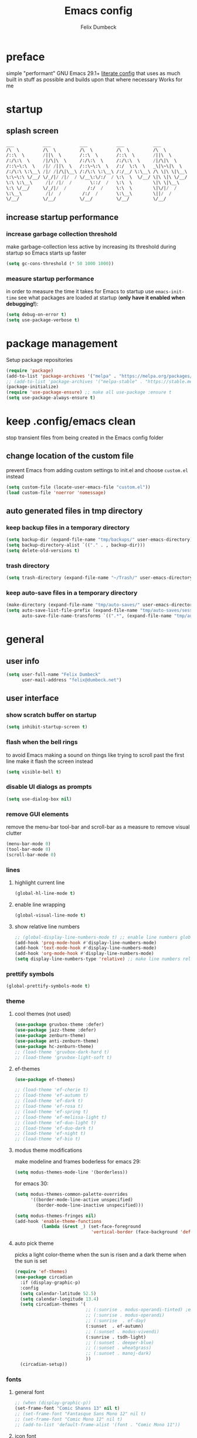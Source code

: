 #+TITLE: Emacs config
#+AUTHOR: Felix Dumbeck
#+STARTUP: fold
#+PROPERTY: header-args :emacs-lisp :tangle .config/emacs/init.el :results silent :mkdirp yes
#+auto_tangle: t

* preface
simple "performant" GNU Emacs 29.1+ [[https://leanpub.com/lit-config/read][literate config]] that uses as much built in stuff as possible and builds upon that where necessary
Works for me
* startup
** splash screen
#+begin_src emacs-lisp :tangle no
  ___           ___           ___           ___           ___
  /\  \         /\  \         /\  \         /\  \         /\  \
  /::\  \       /||\  \       /::\  \       /::\  \       /||\  \
  /:/\:\  \     /|/\|\  \     /:/\:\  \     /:/\:\  \     /|/\|\  \
  /::\~\:\  \   /|/ /||\  \   /::\~\:\  \   /:/  \:\  \   _\|\~\|\  \
  /:/\:\ \:\__\ /|/ /|/\|\__\ /:/\:\ \:\__\ /:/__/ \:\__\ /\ \|\ \|\__\
  \:\~\:\ \/__/ \/_/|/ /|/  / \/__\:\/:/  / \:\  \  \/__/ \|\ \|\ \/__/
  \:\ \:\__\     /|/ /|/  /       \::/  /   \:\  \        \|\ \|\__\
  \:\ \/__/     \/_/|/  /        /:/  /     \:\  \        \|\/|/  /
  \:\__\         /|/  /        /:/  /       \:\__\        \||/  /
  \/__/         \/__/         \/__/         \/__/         \/__/
#+end_src
** increase startup performance
*** increase garbage collection threshold
make garbage-collection less active by increasing its threshold during startup so Emacs starts up faster
#+begin_src emacs-lisp
  (setq gc-cons-threshold (* 50 1000 1000))
#+end_src
*** measure startup performance
in order to measure the time it takes for Emacs to startup use ~emacs-init-time~
see what packages are loaded at startup (*only have it enabled when debugging!*):
#+begin_src emacs-lisp :tangle no
  (setq debug-on-error t)
  (setq use-package-verbose t)
#+end_src
* package management
Setup package repositories
#+begin_src emacs-lisp
  (require 'package)
  (add-to-list 'package-archives '("melpa" . "https://melpa.org/packages/") t)
  ;; (add-to-list 'package-archives '("melpa-stable" . "https://stable.melpa.org/packages/") t)
  (package-initialize)
  (require 'use-package-ensure) ;; make all use-package :ensure t
  (setq use-package-always-ensure t)
#+end_src
* keep .config/emacs clean
stop transient files from being created in the Emacs config folder
** change location of the custom file
prevent Emacs from adding custom settings to init.el and choose =custom.el= instead
#+begin_src emacs-lisp
  (setq custom-file (locate-user-emacs-file "custom.el"))
  (load custom-file 'noerror 'nomessage)
#+end_src
** auto generated files in tmp directory
*** keep backup files in a temporary directory
#+begin_src emacs-lisp
  (setq backup-dir (expand-file-name "tmp/backups/" user-emacs-directory))
  (setq backup-directory-alist `(("." . , backup-dir)))
  (setq delete-old-versions t)
#+end_src
*** trash directory
#+begin_src emacs-lisp
  (setq trash-directory (expand-file-name "~/Trash/" user-emacs-directory))
#+end_src
*** keep  auto-save files in a temporary directory
#+begin_src emacs-lisp
  (make-directory (expand-file-name "tmp/auto-saves/" user-emacs-directory) t)
  (setq auto-save-list-file-prefix (expand-file-name "tmp/auto-saves/sessions/" user-emacs-directory)
        auto-save-file-name-transforms `((".*", (expand-file-name "tmp/auto-saves/" user-emacs-directory) t)))
#+end_src
* general
** user info
#+begin_src emacs-lisp
  (setq user-full-name "Felix Dumbeck"
        user-mail-address "felix@dumbeck.net")
#+end_src
** user interface
*** show scratch buffer on startup
#+begin_src emacs-lisp
  (setq inhibit-startup-screen t)
#+end_src
*** flash when the bell rings
to avoid Emacs making a sound on things like trying to scroll past the first line make it flash the screen instead
#+begin_src emacs-lisp
  (setq visible-bell t)
#+end_src
*** disable UI dialogs as prompts
#+begin_src emacs-lisp
  (setq use-dialog-box nil)
#+end_src
*** remove GUI elements
remove the menu-bar tool-bar and scroll-bar as a measure to remove visual clutter
#+begin_src emacs-lisp
  (menu-bar-mode 0)
  (tool-bar-mode 0)
  (scroll-bar-mode 0)
#+end_src
*** lines
**** highlight current line
#+begin_src emacs-lisp
  (global-hl-line-mode t)
#+end_src
**** enable line wrapping
#+begin_src emacs-lisp
  (global-visual-line-mode t)
#+end_src
**** show relative line numbers
#+begin_src emacs-lisp
  ;; (global-display-line-numbers-mode t) ;; enable line numbers globally
  (add-hook 'prog-mode-hook #'display-line-numbers-mode)
  (add-hook 'text-mode-hook #'display-line-numbers-mode)
  (add-hook 'org-mode-hook #'display-line-numbers-mode)
  (setq display-line-numbers-type 'relative) ;; make line numbers relative
#+end_src
*** prettify symbols
#+begin_src emacs-lisp
  (global-prettify-symbols-mode t)
#+end_src
*** theme
**** cool themes (not used)
#+begin_src emacs-lisp :tangle no
  (use-package gruvbox-theme :defer)
  (use-package jazz-theme :defer)
  (use-package zenburn-theme)
  (use-package anti-zenburn-theme)
  (use-package hc-zenburn-theme)
  ;; (load-theme 'gruvbox-dark-hard t)
  ;; (load-theme 'gruvbox-light-soft t)
#+end_src
**** ef-themes
#+begin_src emacs-lisp
  (use-package ef-themes)
#+end_src
#+begin_src emacs-lisp :tangle no
  ;; (load-theme 'ef-cherie t)
  ;; (load-theme 'ef-autumn t)
  ;; (load-theme 'ef-dark t)
  ;; (load-theme 'ef-rosa t)
  ;; (load-theme 'ef-spring t)
  ;; (load-theme 'ef-melissa-light t)
  ;; (load-theme 'ef-duo-light t)
  ;; (load-theme 'ef-duo-dark t)
  ;; (load-theme 'ef-night t)
  ;; (load-theme 'ef-bio t)
#+end_src
**** modus theme modifications
make modeline and frames boderless
for emacs 29:
#+begin_src emacs-lisp
  (setq modus-themes-mode-line '(borderless))
#+end_src
for emacs 30:
#+begin_src emacs-lisp
  (setq modus-themes-common-palette-overrides
        '((border-mode-line-active unspecified)
          (border-mode-line-inactive unspecified)))
#+end_src

#+begin_src emacs-lisp
  (setq modus-themes-fringes nil)
  (add-hook 'enable-theme-functions
            (lambda (&rest _) (set-face-foreground
                               'vertical-border (face-background 'default))))
#+end_src
**** auto pick theme
picks a light color-theme when the sun is risen and a dark theme when the sun is set
#+begin_src emacs-lisp
  (require 'ef-themes)
  (use-package circadian
    :if (display-graphic-p)
    :config
    (setq calendar-latitude 52.5)
    (setq calendar-longitude 13.4)
    (setq circadian-themes '(
                             ;; (:sunrise . modus-operandi-tinted) ;emacs 30
                             ;; (:sunrise . modus-operandi)
                             ;; (:sunrise  . ef-day)
                             (:sunset  . ef-autumn)
                             ;; (:sunset . modus-vivendi)
                             (:sunrise . tsdh-light)
                             ;; (:sunset . deeper-blue)
                             ;; (:sunset . wheatgrass)
                             ;; (:sunset . manoj-dark)
                             ))
    (circadian-setup))
#+end_src
*** fonts
**** general font
#+begin_src emacs-lisp
  ;; (when (display-graphic-p))
  (set-frame-font "Comic Shanns 13" nil t)
  ;; (set-frame-font "Fantasque Sans Mono 12" nil t)
  ;; (set-frame-font "Comic Mono 12" nil t)
  ;; (add-to-list 'default-frame-alist '(font . "Comic Mono 11"))
#+end_src
**** icon font
#+begin_src emacs-lisp
  (use-package all-the-icons
    :if (display-graphic-p))
#+end_src
*** cursor style
#+begin_src emacs-lisp
  (setq-default cursor-type 'bar)
#+end_src
** mode-line
show the mode status line from doom Emacs at the bottom to provide more information while looking nicer
#+begin_src emacs-lisp
  (use-package doom-modeline
    :init (doom-modeline-mode t)
    :config
    (display-battery-mode)
    (setq display-time-24hr-format t)
    (display-time))
#+end_src
make it so mode line can be hidden by calling =hide-mode-line=
#+begin_src emacs-lisp :tangle no
  (use-package hide-mode-line
    :defer t
    :commands (hide-mode-line-mode))
#+end_src
** which-key
which-key is great for getting an overview of what keybindings are available based on the prefix keys you entered.
it shows a table of all possible ways you can finish a shortcut after having started one
#+begin_src emacs-lisp
  (use-package which-key
    ;; :ensure nil				;included in emacs 30+
    :diminish which-key-mode
    :config
    (which-key-mode)
    (setq which-key-idle-delay 1))
#+end_src
** various
*** join-lines with =C-x C-j=
#+begin_src emacs-lisp
  (global-set-key (kbd "C-x C-j") 'join-line)
#+end_src
*** move current file to trash C-x x x x
#+begin_src emacs-lisp
  (defun move-current-file-to-trash ()
    (interactive)
    (when (eq major-mode 'dired-mode)
      (user-error "%s: In dired. Nothing is done." real-this-command))
    (move-file-to-trash buffer-file-name))
  (global-set-key (kbd "C-x x x") 'move-current-file-to-trash)
#+end_src
*** show recently opened files first in minibuffers
#+begin_src emacs-lisp
  (recentf-mode t)
#+end_src
*** save last location in file
#+begin_src emacs-lisp
  (save-place-mode t)
#+end_src
*** replace selection
typed text replaces the selection if the selection is active, pressing delete or backspace deletes the selection
#+begin_src emacs-lisp
  (delete-selection-mode)
#+end_src
*** revert (update) buffers when the underlying file has changed
#+begin_src emacs-lisp
  (global-auto-revert-mode t)
  ;; revert dired and other buffers
  (setq global-auto-revert-non-file-buffers t)
#+end_src
*** dont overwrite system clipboard
save system clipboard before yanking
#+begin_src emacs-lisp
  (setq save-interprogram-paste-before-kill t)
#+end_src
*** yank (paste) when pressing C-z
because it is very confusing when switching between qwerty and qwertz and the window gets minimized
#+begin_src emacs-lisp
  (global-set-key (kbd "C-z") 'yank)
#+end_src
*** kill buffer and close window
kill the current buffer and close its window/frame with =C-x C-k=
#+begin_src emacs-lisp
  (defun kill-buffer-and-close-window ()
    "Kill the current buffer and close its window."
    (interactive)
    (kill-buffer)
    (delete-window))
  (global-set-key (kbd "C-x C-k") 'kill-buffer-and-close-window)
#+end_src
*** convert region from and to hexadecimal
#+begin_src emacs-lisp
  (defun convert-region-decimal-to-hexadecimal (start end)
    "Convert a region from decimal to hexadecimal."
    (interactive "r")
    (save-excursion
      (goto-char start)
      (while (< (point) end)
        (let ((num (thing-at-point 'word)))
          (when (string-match-p "^[0-9]+$" num)
            (delete-region (point) (+ (point) (length num)))
            (insert (format "0x%x" (string-to-number num)))))
        (forward-word))))
#+end_src
#+begin_src emacs-lisp
  (defun convert-region-hexadecimal-to-decimal (start end)
    "Convert a region from hexadecimal to decimal."
    (interactive "r")
    (save-excursion
      (goto-char start)
      (while (< (point) end)
        (let ((num (thing-at-point 'word)))
          (when (string-match-p "^0x[0-9a-fA-F]+$" num)
            (delete-region (point) (+ (point) (length num)))
            (insert (format "%d" (string-to-number (substring num 2) 16)))))
        (forward-word))))
#+end_src
#+begin_src emacs-lisp :tangle no
  (global-set-key (kbd "C-c h") 'convert-region-decimal-to-hexadecimal)
  (global-set-key (kbd "C-c d") 'convert-region-hexadecimal-to-decimal)
#+end_src
* completion system
** minibuffer completion
*** vertico: performant and minimalist vertical completion UI based on the default completion system for minibuffers
**** buffer auto-completion with vertico
#+begin_src emacs-lisp
  (use-package vertico
    :custom
    (vertico-scroll-margin 0) ;; Different scroll margin
    (vertico-count 10) ;; Show more candidatesm
    ;; (vertico-resize t) ;; Grow and shrink the Vertico minibuffer
    (vertico-cycle t) ;; Enable cycling for `vertico-next/previous'
    :init
    (vertico-mode))
#+end_src
**** useful general emacs config
TODO: look into necessity
#+begin_src emacs-lisp
  ;; A few more useful configurations...
  (use-package emacs
    :ensure nil
    :custom
    (enable-recursive-minibuffers t)	;Support opening new minibuffers from inside existing minibuffers.
    ;; Emacs 28 and newer: Hide commands in M-x which do not work in the current
    ;; mode.  Vertico commands are hidden in normal buffers. This setting is
    ;; useful beyond Vertico.
    (read-extended-command-predicate #'command-completion-default-include-p)
    :init
    ;; Add prompt indicator to `completing-read-multiple'.
    ;; We display [CRM<separator>], e.g., [CRM,] if the separator is a comma.
    (defun crm-indicator (args)
      (cons (format "[CRM%s] %s"
                    (replace-regexp-in-string
                     "\\`\\[.*?]\\*\\|\\[.*?]\\*\\'" ""
                     crm-separator)
                    (car args))
            (cdr args)))
    (advice-add #'completing-read-multiple :filter-args #'crm-indicator)

    ;; Do not allow the cursor in the minibuffer prompt
    (setq minibuffer-prompt-properties
          '(read-only t cursor-intangible t face minibuffer-prompt))
    (add-hook 'minibuffer-setup-hook #'cursor-intangible-mode))
#+end_src
**** candidate meta information with marginalia
show meta information about vertico completion options (eg. file size, last edited)
#+begin_src emacs-lisp
  (use-package marginalia
    :after vertico
    :init
    (marginalia-mode))
#+end_src
**** vertico show candidate icons
icons for completion options
#+begin_src emacs-lisp :tangle no
  (use-package all-the-icons-completion
    :after (all-the-icons marginalia)
    :init (all-the-icons-completion-mode)
    :hook (marginalia-mode . all-the-icons-completion-marginalia-setup))
#+end_src
**** set command history length
#+begin_src emacs-lisp
  (setq history-length 50)
  (savehist-mode t)
#+end_src
Persist history over Emacs restarts. Vertico sorts by history position.
#+begin_src emacs-lisp :tangle no
  (use-package savehist
    :init
    (savehist-mode))
#+end_src
*** consult: for seeing "occurrence-previews" when searching
#+begin_src emacs-lisp
  (use-package consult
    :bind (("C-c r" . consult-ripgrep)
           ("C-s" . consult-line))
    :config
    (keymap-set minibuffer-local-map "C-r" 'consult-history)
    (setq completion-in-region-function #'consult-completion-in-region))
#+end_src
** normal buffer completion
*** corfu: in-buffer completion UI on top of the built-in completion framework
**** main config
#+begin_src emacs-lisp
  (use-package corfu
    :custom
    (corfu-cycle t)                ;; Enable cycling for `corfu-next/previous'
    (corfu-auto t)                 ;; Enable auto completion
    (corfu-separator ?\s)          ;; Orderless field separator
    (corfu-auto-prefix 2) ;; show completions after two letters
    (corfu-auto-delay 0) ;; show completions immediatly
    ;; (corfu-quit-at-boundary nil)   ;; Never quit at completion boundary
    ;; (corfu-quit-no-match nil)      ;; Never quit, even if there is no match
    ;; (corfu-preview-current nil)    ;; Disable current candidate preview
    ;; (corfu-preselect 'prompt)      ;; Preselect the prompt
    ;; (corfu-on-exact-match nil)     ;; Configure handling of exact matches
    ;; (corfu-scroll-margin 5)        ;; Use scroll margin
    :init
    (global-corfu-mode)
    (corfu-history-mode))
#+end_src
**** corfu-popupinfo-mode
show documentation and optionally source code in pop up buffer next to auto-completion
"M-n" #'corfu-doc-scroll-up
"M-p" #'corfu-doc-scroll-down)
#+begin_src emacs-lisp :tangle no
  (use-package corfu-info
    :after corfu
    :ensure nil
    :hook (corfu-mode . corfu-info-mode))
#+end_src
#+begin_src emacs-lisp
  (use-package corfu-popupinfo
    :after corfu
    :ensure nil
    :hook (corfu-mode . corfu-popupinfo-mode)
    :custom
    (corfu-popupinfo-delay '(0.6 . 0.4))
    (corfu-popupinfo-hide nil)
    :config
    (corfu-popupinfo-mode))
#+end_src
**** corfu-terminal
#+begin_src emacs-lisp
  (use-package corfu-terminal
    :if (not (display-graphic-p))
    :init
    (corfu-terminal-mode t))
#+end_src
**** nerd-icons-corfu
add nerd-font icons to corfu completion candidates
#+begin_src emacs-lisp
  (use-package nerd-icons-corfu
    :config
    (add-to-list 'corfu-margin-formatters #'nerd-icons-corfu-formatter))
#+end_src
**** enable auto-completions in eshell
#+begin_src emacs-lisp
  (add-hook 'eshell-mode-hook
            (lambda ()
              (setq-local corfu-auto nil)
              (corfu-mode)))
#+end_src
**** look into:
+ [[https://code.bsdgeek.org/adam/corfu-candidate-overlay][adam/corfu-candidate-overlay: Show first Corfu's completion candidate in an o...]]
*** cape: extend the built in completion at point functionality
#+begin_src emacs-lisp
  (use-package cape
    ;; Bind dedicated completion commands
    ;; Alternative prefix keys: C-c p, M-p, M-+, ...
    :bind (("C-c p p" . completion-at-point) ;; capf
           ("C-c p t" . complete-tag)        ;; etags
           ("C-c p d" . cape-dabbrev)        ;; or dabbrev-completion
           ("C-c p h" . cape-history)
           ("C-c p f" . cape-file)
           ("C-c p k" . cape-keyword)
           ("C-c p s" . cape-elisp-symbol)
           ("C-c p e" . cape-elisp-block)
           ("C-c p a" . cape-abbrev)
           ("C-c p l" . cape-line)
           ("C-c p w" . cape-dict)
           ("C-c p :" . cape-emoji);;; might be deleted
           ("C-c p \\" . cape-tex)
           ("C-c p _" . cape-tex)
           ("C-c p ^" . cape-tex)
           ("C-c p &" . cape-sgml)
           ("C-c p r" . cape-rfc1345))
    :init
    ;; Add to the global default value of `completion-at-point-functions' which is
    ;; used by `completion-at-point'.  The order of the functions matters, the
    ;; first function returning a result wins.  Note that the list of buffer-local
    ;; completion functions takes precedence over the global list.
    (add-to-list 'completion-at-point-functions #'cape-dabbrev)
    (add-to-list 'completion-at-point-functions #'cape-file)
    (add-to-list 'completion-at-point-functions #'cape-elisp-block)
    (add-to-list 'completion-at-point-functions #'cape-history)
    (add-to-list 'completion-at-point-functions #'cape-keyword)
    ;;(add-to-list 'completion-at-point-functions #'cape-tex)
    ;;(add-to-list 'completion-at-point-functions #'cape-sgml)
    ;;(add-to-list 'completion-at-point-functions #'cape-rfc1345)
    (add-to-list 'completion-at-point-functions #'cape-abbrev)
    (add-to-list 'completion-at-point-functions #'cape-dict)
    (add-to-list 'completion-at-point-functions #'cape-emoji)
    ;; (add-to-list 'completion-at-point-functions #'cape-elisp-symbol)
    ;;(add-to-list 'completion-at-point-functions #'cape-line)
    )
#+end_src
** Improve Candidate Filtering with Orderless
improve vertico and corfu completions by allowing matches to search terms differently ordered
#+begin_src emacs-lisp
  (use-package orderless
    :config
    (setq completion-styles '(orderless basic)
          completion-category-defaults nil
          completion-category-overrides '((file (styles partial-completion)))))
#+end_src
* org-mode
** defer startup
for an improved Emacs startup time loading =org= is deferred until it is actually needed
#+begin_src emacs-lisp
  (use-package org
    :ensure nil				;load built in org-mode
    :commands (org-mode))
#+end_src
** functionality
*** suggest headings when inserting link
when inserting a new link to a heading in the current document, an auto completion minibuffer will pop up, suggesting all headings in the current document. From: [[https://howardism.org/Technical/Emacs/tiddly-wiki-in-org.html][TiddlyWiki In Org]]
#+begin_src emacs-lisp
  (defun unpropertize (string)
    "Removes all text properties from STRING."
    (set-text-properties 0 (length string) nil string) string)
  (defun org-get-headings ()
    "Return a list of an org document's headings."
    (org-map-entries (lambda () (unpropertize (org-get-heading t t t t)))))
  (defun org-insert-link-headline (header)
    "Insert internal link to HEADER entry in current file."
    (interactive (list (completing-read "Link: " (org-get-headings) nil nil)))
    (org-insert-link nil header))
  ;; (define-key org-mode-map (kbd "C-c h") 'org-insert-link-headline)
#+end_src
*** export to latex
keep the comments, when exporting org mode to latex
#+begin_src emacs-lisp
  (defun transform-comments (backend)
    (while (re-search-forward "[:blank:]*# " nil t)
      (replace-match "#+LATEX: % ")))
  (add-hook 'org-export-before-parsing-hook #'transform-comments)
#+end_src
*** org-contrib
add contrib package for extra features
#+begin_src emacs-lisp :tangle no
  (use-package org-contrib
    :after org-mode)
#+end_src
*** start up folded
#+begin_src emacs-lisp
  (setq org-startup-folded t)
#+end_src
*** org-cliplink
give pasted links the title provided by the meta-information of the website
#+begin_src emacs-lisp
  (use-package org-cliplink
    :bind ("C-x p i" . org-cliplink))
#+end_src
*** ox-hugo
export org-mode files to HTML pages using hugo
#+begin_src emacs-lisp
  (use-package ox-hugo
    :after org-mode
    :commands org-hugo-auto-export-mode)
#+end_src
*** drag-and-drop
enable drag-and-drop support for images and files; inserts inline previews for images and an icon+link for other media types.
#+begin_src emacs-lisp :tangle no
  (use-package org-download
    :defer t
    :hook (org-mode #'org-download-mode))
#+end_src
** navigation
*** use M-p and M-n to go up and down org levels (disabled)
disabled because it conflicts with the [[flymake]] shortcuts
#+begin_src emacs-lisp :tangle no
  (add-hook 'org-mode-hook
            (lambda ()
              (local-set-key (kbd "M-p") 'org-up-element)))
  (add-hook 'org-mode-hook
            (lambda ()
              (local-set-key (kbd "M-n") 'org-down-element)))
#+end_src
*** replace S-M-arrow-key with S-M-{n,p,b,f}
#+begin_src emacs-lisp
  (add-hook 'org-mode-hook
            (lambda ()
              (local-set-key (kbd "M-F") 'org-shiftmetaright)))
  (add-hook 'org-mode-hook
            (lambda ()
              (local-set-key (kbd "M-B") 'org-shiftmetaleft)))
  (add-hook 'org-mode-hook
            (lambda ()
              (local-set-key (kbd "M-P") 'org-move-subtree-up)))
  (add-hook 'org-mode-hook
            (lambda ()
              (local-set-key (kbd "M-N") 'org-move-subtree-down)))
#+end_src
** improve looks
*** general
#+begin_src emacs-lisp
  (setq org-startup-indented t
        org-pretty-entities t
        org-hide-emphasis-markers t
        org-startup-with-inline-images t
        org-image-actual-width '(300))
#+end_src
*** show hidden emphasis markers
show style emphasis markers such as the * in =*bold*= when hovering over the word
#+begin_src emacs-lisp
  (use-package org-appear
    ;; :after org-mode
    :hook (org-mode . org-appear-mode))
#+end_src
*** fonts and bullets
**** org-superstar (disabled)
make bullet points and headings look nicer
#+begin_src emacs-lisp :tangle no
  (use-package org-superstar
    :hook (org-mode . org-superstar-mode))
#+end_src
**** increase heading and title size 
#+begin_src emacs-lisp
  (custom-set-faces
   '(org-level-1 ((t (:height 1.75))))
   '(org-level-2 ((t (:height 1.5))))
   '(org-level-3 ((t (:height 1.25))))
   '(org-level-4 ((t (:height 1.1))))
   '(org-document-title ((t (:height 1.5)))))
#+end_src
** org-babel
*** block templates
these templates enable you to type things like =<el= and then hit Tab to expand the template.
#+begin_src emacs-lisp
  (require 'org-tempo)
  (add-to-list 'org-structure-template-alist '("sh" . "src sh"))
  (add-to-list 'org-structure-template-alist '("ba" . "src bash"))
  (add-to-list 'org-structure-template-alist '("zs" . "src zsh"))
  (add-to-list 'org-structure-template-alist '("el" . "src emacs-lisp"))
  (add-to-list 'org-structure-template-alist '("li" . "src lisp"))
  (add-to-list 'org-structure-template-alist '("sc" . "src scheme"))
  (add-to-list 'org-structure-template-alist '("ts" . "src typescript"))
  (add-to-list 'org-structure-template-alist '("py" . "src python"))
  (add-to-list 'org-structure-template-alist '("go" . "src go"))
  (add-to-list 'org-structure-template-alist '("yaml" . "src yaml"))
  (add-to-list 'org-structure-template-alist '("json" . "src json"))
  (add-to-list 'org-structure-template-alist '("tex" . "src latex"))
  (add-to-list 'org-structure-template-alist '("rs" . "src rust"))
#+end_src
*** execute source code blocks without confirmation
#+begin_src emacs-lisp
  (setq org-confirm-babel-evaluate nil)
#+end_src
*** org-auto-tangle
when ~#+auto_tangle: t~ is set in the beginning of an org-file, tangle all code blocks that are set to tangle when saving
#+begin_src emacs-lisp
  (use-package org-auto-tangle
    :defer t
    :hook (org-mode . org-auto-tangle-mode))
#+end_src
*** languages
**** rust
#+begin_src emacs-lisp :tangle no
  (use-package ob-rust
    :after org-mode)
#+end_src
**** shells (sh, bash, zsh, fish, etc.)
#+begin_src emacs-lisp
  (org-babel-do-load-languages
   'org-babel-load-languages
   '((shell . t)))
#+end_src
** org-roam
#+begin_src emacs-lisp
  (use-package org-roam
    :custom
    (org-roam-directory (file-truename "~/Notes"))
    :bind (("C-c n l" . org-roam-buffer-toggle)
           ("C-c n f" . org-roam-node-find)
           ("C-c n g" . org-roam-graph)
           ("C-c n i" . org-roam-node-insert)
           ("C-c n c" . org-roam-capture)
           ;; Dailies
           ("C-c n j" . org-roam-dailies-capture-today))
    :config
    ;; If you're using a vertical completion framework, you might want a more informative completion interface
    (setq org-roam-node-display-template (concat "${title:*} " (propertize "${tags:10}" 'face 'org-tag)))
    (org-roam-db-autosync-mode))
#+end_src
** org agenda
*** set a shortcut to open the agenda view
#+begin_src emacs-lisp
  (global-set-key (kbd "C-c a") #'org-agenda)
#+end_src
*** time window
make it so the agenda always starts today and we can see two weeks from today instead of just until Sunday
#+begin_src emacs-lisp
  (setq org-agenda-start-day "0d")
  (setq org-agenda-span 20)
  (setq org-agenda-start-on-weekday nil)
#+end_src
*** set org-agenda files
the files that org-agenda will visit to search for timestamps to use when creating the agenda
#+begin_src emacs-lisp
  (setq org-agenda-files
        '("~/uni/uni.org"
          "~/uni/personal.org"))
#+end_src
* editing configuration
** folding
set shortcuts for fold (collapse and expand) regions of text/code-blocks
#+begin_src emacs-lisp
  (add-hook 'prog-mode-hook #'hs-minor-mode)
  (global-set-key (kbd "C-c C-h") 'hs-hide-block)
  (global-set-key (kbd "C-c C-s") 'hs-show-block)
  (global-set-key (kbd "C-c C-t") 'hs-toggle-hiding)
  (global-set-key (kbd "C-<tab>") 'hs-toggle-hiding)
  (global-set-key (kbd "C-c C-a") 'hs-show-all)
  (global-set-key (kbd "C-c C-l") 'hs-hide-all)
#+end_src
** kill line backwards
position of the pointer to the beginning of the line with =C-S-k=
#+begin_src emacs-lisp
  (defun kill-line-backward ()
    "Kill line backwards from the position of the pointer to the beginning of the line."
    (interactive)
    (kill-line 0))
  (global-set-key (kbd "C-S-k") 'kill-line-backward)
#+end_src
** multiple cursors
#+begin_src emacs-lisp
  (use-package multiple-cursors
    :bind (("C-;" . mc/edit-lines)
           ("C-S-c C-S-c" . mc/edit-lines)
           ("C->" . mc/mark-next-like-this)
           ("C-<" . mc/mark-previous-like-this)
           ("C-c C-<" . mc/mark-all-like-this))
    :init
    (setq  mc/match-cursor-style nil))
#+end_src
** spellcheck
*** flyspell (not active)
use flyspell, the default spellcheck
#+begin_src emacs-lisp :tangle no
  (use-package flyspell-correct
    :after flyspell
    :bind (:map flyspell-mode-map ("C-;" . flyspell-correct-wrapper)))
  (define-key flyspell-mode-map (kbd "C-M-i") #'flyspell-correct-word)
#+end_src
*** jinx spellchecking, using enchant
requires (lib-)enchant using hunspell dictionaries
#+begin_src emacs-lisp
  (use-package jinx
    :if (not (file-directory-p "~/.guix-profile/share/emacs/site-lisp")) ;only install on non guix system
    :hook (emacs-startup . global-jinx-mode)
    :bind (("M-$" . jinx-correct)
           ("C-M-$" . jinx-languages)))

  ;; use emacs-jinx package from guix if available
  (use-package jinx
    :if (file-directory-p "~/.guix-profile/share/emacs/site-lisp") ;only install on guix system
    :ensure nil
    :load-path "~/.guix-profile/share/emacs/site-lisp/jinx-1.9/"
    :hook (emacs-startup . global-jinx-mode)
    :bind (("M-$" . jinx-correct)
           ("C-M-$" . jinx-languages)))

  ;; (add-hook 'emacs-startup-hook #'global-jinx-mode)
  ;; (keymap-global-set "M-$" #'jinx-correct)
  ;; (keymap-global-set "C-M-$" #'jinx-languages)
  ;; (keymap-global-set "M-p" #'jinx-previous)
  ;; (keymap-global-set "M-n" #'jinx-next)
#+end_src
** highlight TODO
highlight TODO FIXME etc.
#+begin_src emacs-lisp
  (use-package hl-todo
    :hook ((prog-mode . hl-todo-mode)
           (org-mode . hl-todo-mode))
    :config
    ;; (keymap-set hl-todo-mode-map "C-c p" #'hl-todo-previous)
    ;; (keymap-set hl-todo-mode-map "C-c n" #'hl-todo-next)
    ;; (keymap-set hl-todo-mode-map "C-c o" #'hl-todo-occur)
    ;; (keymap-set hl-todo-mode-map "C-c i" #'hl-todo-insert)
    (setq hl-todo-keyword-faces
          '(("TODO"   . "#FF0000")
            ("FIXME"  . "#FF0000")
            ("DEBUG"  . "#A020F0")
            ("GOTCHA" . "#FF4500")
            ("STUB"   . "#1E90FF"))))
#+end_src
** rainbow delimiters
match brackets and other delimiters by color to see the current scope more easily
#+begin_src emacs-lisp
  (use-package rainbow-delimiters
    :hook (prog-mode . rainbow-delimiters-mode))
#+end_src
** auto close brackets FIXME 
*** smartparens
#+begin_src emacs-lisp
  (use-package smartparens-mode
    :ensure smartparens  ;; install the package
    :hook (prog-mode text-mode markdown-mode) ;; add `smartparens-mode` to these hooks
    :config
    (require 'smartparens-config))
#+end_src
*** electric behavior
auto indent,  via electric-mode
#+begin_src emacs-lisp
  ;; (electric-pair-mode t)
  (electric-indent-mode t)
  ;; (electric-quote-mode t)
  (setq minibuffer-default-prompt-format " [%s]") ; Emacs 29
  (minibuffer-electric-default-mode 1)
#+end_src
* development
** git
*** magit
TODO: add checkout shortcut
#+begin_src emacs-lisp
  (use-package magit
    :bind (("C-x g" . magit)
           ("C-x c" . magit-clone-shallow)))
#+end_src
to prevent being asked to type the ssh/gpg-key password on every action, make sure magit knows the ssh-key-agents location via =keychain-evnvironment=:
#+begin_src emacs-lisp
  (use-package keychain-environment
    :hook ((magit . keychain-environment)))
#+end_src
*** diff-hl
highlight uncommitted, changed lines on the side of a buffer
#+begin_src emacs-lisp
  (use-package diff-hl
    :hook ((text-mode . diff-hl-mode)
           (org-mode . diff-hl-mode)
           (prog-mode . diff-hl-mode)
           ;; (dired-mode . diff-hl-dired-mode)
           ))
#+end_src
** tree-sitter
automatically detect the appropriate tree-sitter mode dependent on the language mode and file type
#+begin_src emacs-lisp
  (use-package treesit-auto
    :custom
    (treesit-auto-install 'prompt)
    :config
    (treesit-auto-add-to-auto-mode-alist 'all)
    (global-treesit-auto-mode))
#+end_src
** languages
*** markdown
#+begin_src emacs-lisp
  (use-package markdown-mode
    :mode ("\\.md\\'" . markdown-mode)
    :config (setq markdown-command "multimarkdown"))
#+end_src
*** shell (disabled)
enable shellcheck using flymake for checking correctness and scanning common mistakes in shell-code
#+begin_src emacs-lisp :tangle no
  (use-package flymake-shellcheck
    :hook (bash-ts-mode . flymake-shellcheck-mode))
#+end_src
*** rust (not used)
#+begin_src emacs-lisp :tangle no
  (defvar rust-mode-map
    (let ((map (make-sparse-keymap)))
      (define-key map (kbd "C-c C-d") #'rust-dbg-wrap-or-unwrap)
      (when rust-load-optional-libraries
        (define-key map (kbd "C-c C-c C-u") 'rust-compile)
        (define-key map (kbd "C-c C-c C-k") 'rust-check)
        (define-key map (kbd "C-c C-c C-t") 'rust-test)
        (define-key map (kbd "C-c C-c C-r") 'rust-run)
        (define-key map (kbd "C-c C-c C-l") 'rust-run-clippy)
        (define-key map (kbd "C-c C-f") 'rust-format-buffer)
        (define-key map (kbd "C-c C-n") 'rust-goto-format-problem))
      map)
    "Keymap for Rust major mode.")
#+end_src
*** ruby
#+begin_src emacs-lisp :tangle no
  (use-package erblint
    :hook (ruby-ts-mode . erblint-mode))
#+end_src
*** elm-mode
#+begin_src emacs-lisp :tangle no
  (use-package elm-mode
    :defer t
    :mode ("\\.elm\\'". elm-mode)
    :config
    (setq elm-mode-hook '(elm-indent-simple-mode))
    (add-hook 'elm-mode-hook 'elm-format-on-save-mode))
#+end_src
*** webmode
#+begin_src emacs-lisp
  (use-package web-mode
    :defer t
    :config
    (add-to-list 'auto-mode-alist '("\\.html?\\'" . web-mode))
    (add-to-list 'auto-mode-alist '("\\.phtml\\'" . web-mode))
    (add-to-list 'auto-mode-alist '("\\.tpl\\.php\\'" . web-mode))
    (add-to-list 'auto-mode-alist '("\\.[agj]sp\\'" . web-mode))
    (add-to-list 'auto-mode-alist '("\\.as[cp]x\\'" . web-mode))
    (add-to-list 'auto-mode-alist '("\\.erb\\'" . web-mode))
    (add-to-list 'auto-mode-alist '("\\.mustache\\'" . web-mode))
    (add-to-list 'auto-mode-alist '("\\.djhtml\\'" . web-mode)))
#+end_src
*** makefile
auto enable makefile-mode for Makefiles
#+begin_src emacs-lisp
  (add-to-list 'auto-mode-alist '("\\Makefile\\'" . makefile-mode))
#+end_src
** flymake
finding syntax errors on the fly, also works with eglot and spellcheck (it also might be worth checking out [[[https://www.flycheck.org] Flycheck]])
#+begin_src emacs-lisp
  ;; (define-key flymake-mode-map (kbd "M-n") 'flymake-goto-next-error)
  ;; (define-key flymake-mode-map (kbd "M-p") 'flymake-goto-prev-error)
  (global-set-key (kbd "M-n") 'flymake-goto-next-error)
  (global-set-key (kbd "M-p") 'flymake-goto-prev-error)
#+end_src
** eglot
add keybindings for when in eglot-mode (Emacs' built in language-server)
#+begin_src emacs-lisp
  (require 'eglot)
  (setq eglot-events-buffer-size 0) ;disable logging and improve perfomance
  (define-key eglot-mode-map (kbd "C-c c r") 'eglot-rename)
  (define-key eglot-mode-map (kbd "C-c c o") 'eglot-code-action-organize-imports)
  (define-key eglot-mode-map (kbd "C-c c h") 'eldoc)
  (define-key eglot-mode-map (kbd "C-c c a") 'eglot-code-actions)
  (define-key eglot-mode-map (kbd "C-c c f") 'eglot-format-buffer)
  (define-key eglot-mode-map (kbd "C-c c q") 'eglot-code-action-quickfix)
  (define-key eglot-mode-map (kbd "C-c c e") 'eglot-code-action-extract)
  (define-key eglot-mode-map (kbd "<f6>") 'xref-find-definitions)
  (define-key eglot-mode-map (kbd "M-.") 'xref-find-definitions)
#+end_src
** compile-mode
scroll to bottom in compile mode output buffer
#+begin_src emacs-lisp
  (setq compilation-scroll-output 'first-error)
#+end_src
** debugging
#+begin_src emacs-lisp :tangle no
  (use-package dape)
  ;; (setq dap-auto-configure-features '(sessions locals controls tooltip))
#+end_src
* applications
** restclient
manually explore and test HTTP REST webservices
#+begin_src emacs-lisp
  (use-package restclient
    :defer t)
#+end_src
** dired
*** show file icons
#+begin_src emacs-lisp
  (use-package all-the-icons-dired
    :after all-the-icons
    :hook (dired-mode . all-the-icons-dired-mode))
#+end_src
*** show sizes of all files in human readable format
#+begin_src emacs-lisp
  (setq dired-listing-switches "-alh")
#+end_src
*** automatically update dired buffers on revisiting their directory
#+begin_src emacs-lisp
  (setq dired-auto-revert-buffer t)
#+end_src
*** make dired guess the target directory when copying
#+begin_src emacs-lisp
  (setq dired-dwim-target t)
#+end_src
** elf-feed
subscribe to rss-feeds
#+begin_src emacs-lisp
  (use-package elfeed
    :bind ("C-x w" . elfeed)
    :config
    (setq elfeed-feeds
          '("http://nullprogram.com/feed/"
            "https://mccd.space/feed.xml"
            "https://dthompson.us/feed.xml"
            "https://planet.emacslife.com/atom.xml"
            "https://archlinux.org/feeds/news/")))
#+end_src
** nov.el
read ebooks in ebpub format
#+begin_src emacs-lisp
  (use-package nov
    :mode ("\\.epub\\'" . nov-mode))
  ;; (add-to-list 'auto-mode-alist '("\\.epub\\'" . nov-mode))
  ;; :commands nov)
#+end_src
** vterm
complete terminal in Emacs
#+begin_src emacs-lisp :tangle no
  (use-package vterm
    :defer t
    :commands vterm)
#+end_src
** eshell
set M-RET shortcut for opening eshell
#+begin_src emacs-lisp
  (global-set-key (kbd "M-RET") 'eshell)
#+end_src
** pdf-tools
better interaction with pdf
#+begin_src emacs-lisp
  (use-package pdf-tools
    :if (not (file-directory-p "~/.guix-profile/share/emacs/site-lisp")) ;only install on non guix system
    :mode ("\\.pdf\\'" . pdf-view-mode))
  (use-package pdf-tools
    :if (file-directory-p "~/.guix-profile/share/emacs/site-lisp") ;only install on guix system
    :ensure nil
    :load-path "~/.guix-profile/share/emacs/site-lisp/pdf-tools-1.1.0"
    :mode ("\\.pdf\\'" . pdf-view-mode))
#+end_src
** emacs-everywhere (not working)
use ~emacsclient --eval "(emacs-everywhere)"~ from another window when writing text to open this text in an Emacs buffer. Type =C-c C-c= to reinsert the edited text into the text field.
*Warning!* this does currently not work under Wayland
#+begin_src emacs-lisp :tangle no
  (use-package emacs-everywhere)
#+end_src
** email
*** filtering with notmuch
#+begin_src emacs-lisp
  (use-package notmuch
    :commands notmuch
    :bind (:map global-map ("C-c m" . notmuch)
                :map notmuch-hello-mode-map ("G" . mbsync)
                :map notmuch-search-mode-map ("G" . mbsync)))
#+end_src
*** syncing with mbsync
#+begin_src emacs-lisp
  (use-package mbsync
    :commands mbsync
    :config
    (add-hook 'mbsync-exit-hook 'notmuch-poll-and-refresh-this-buffer))
#+end_src
* runtime performance
make garbage-collection pauses faster by decreasing the threshold, increasing the runtime performance
#+begin_src emacs-lisp
  (setq gc-cons-threshold (* 10 1000 1000))
#+end_src
* TODO
+ native compile
+ use tabs for indentation and make them "sticky"???
+ email
  + gnus
  + rmail
  + mu4e: [[https://www.youtube.com/watch?v=yZRyEhi4y44&pp=ygULZW1hY3MgZW1haWw%3D][Streamline Your E-mail Management with mu4e - Emacs Mail - YouTube]]
+ handle passwords: [[https://www.youtube.com/watch?v=nZ_T7Q49B8Y][How to Encrypt Your Passwords with Emacs - YouTube]]
  [[https://github.com/daviwil/dotfiles/blob/master/.emacs.d/modules/dw-auth.el][dotfiles/.emacs.d/modules/dw-auth.el at master · daviwil/dotfiles · GitHub]]
+ inline git blame
* look into
+ [[https://www.youtube.com/watch?v=PMWwM8QJAtU][Emacs From Scratch #10 - Effortless File Management with Dired - YouTube]]
+ =nov.el= for reading books
+ irc: [[https://www.youtube.com/watch?v=qWHTZIYTA4s&list=PLEoMzSkcN8oMMcPnYlNbQkUInjUxB75wE&pp=iAQB][Chat Like the 90's in Emacs with ERC - YouTube]]
+ [[https://github.com/Wilfred/deadgrep?tab=readme-ov-file][GitHub - Wilfred/deadgrep: fast, friendly searching with ripgrep and Emacs]]
+ wdired [[https://xenodium.com/emacs-git-rename-courtesy-of-dired/][Emacs: git rename, courtesy of dired]]
+ [[https://www.emacswiki.org/emacs/HippieExpand][EmacsWiki: Hippie Expand]]
+ [[https://github.com/emacs-sideline/sideline][GitHub - emacs-sideline/sideline: Show information on the side]]
+ for eshell [[https://github.com/xenodium/dotsies][GitHub - xenodium/dotsies: Dot files, Emacs config, etc]]
+ [[https://github.com/bbatsov/crux][GitHub - bbatsov/crux: A Collection of Ridiculously Useful eXtensions for Emacs]]
+ [[https://github.com/emacs-eaf/emacs-application-framework/?tab=readme-ov-file][GitHub - emacs-eaf/emacs-application-framework: EAF, an extensible framework ...]]
+ [[https://github.com/d12frosted/flyspell-correct][GitHub - d12frosted/flyspell-correct: Distraction-free words correction with ...]]
+ look at my doom config
+ [[https://github.com/tmalsburg/helm-bibtex][GitHub - tmalsburg/helm-bibtex: Search and manage bibliographies in Emacs]]
  [[https://orgmode.org/manual/Citations.html][Citations (The Org Manual)]]
+ [[https://github.com/Fuco1/smartparens][GitHub - Fuco1/smartparens: Minor mode for Emacs that deals with parens pairs...]]
+ avy [[https://github.com/abo-abo/avy][GitHub - abo-abo/avy: Jump to things in Emacs tree-style]]
+ embark [[https://protesilaos.com/codelog/2024-02-17-emacs-modern-minibuffer-packages/][Emacs: modern minibuffer packages (Vertico, Consult, etc.) | Protesilaos Stavrou]]
+ wgrep [[https://protesilaos.com/codelog/2024-02-17-emacs-modern-minibuffer-packages/][Emacs: modern minibuffer packages (Vertico, Consult, etc.) | Protesilaos Stavrou]]
+ org-present
+ treemacs
+ denote instead of org-roam
+ ibuffer
+ deft
+ useful but not needed
  ruby
  [[https://github.com/pezra/rspec-mode][GitHub - pezra/rspec-mode: An RSpec minor mode for Emacs]]
+ editorconfig
+ look into: [[https://github.com/SystemCrafters/crafted-emacs][GitHub - SystemCrafters/crafted-emacs: A sensible base Emacs configuration.]]
+ instead of auto-ts-mode [[https://github.com/emacs-tree-sitter/tree-sitter-langs][GitHub - emacs-tree-sitter/tree-sitter-langs: Language bundle for Emacs's tre...]]
+ [[https://github.com/LionyxML/auto-dark-emacs][GitHub - LionyxML/auto-dark-emacs: Auto-Dark-Emacs is an auto changer between...]]
+ gcmh: dynamic garbage collection for improving speed
+ Combobulate: https://github.com/mickeynp/combobulate uses Tree-Sitter to provide a structured movement within your code [[https://www.masteringemacs.org/article/combobulate-structured-movement-editing-treesitter][Combobulate: Structured Movement and Editing with Tree-Sitter]]
+ crafted org config: [[file:~/crafted-emacs/docs/crafted-org.org]]
+ [[https://github.com/mclear-tools/tabspaces][GitHub - mclear-tools/tabspaces]]
** from doom
+ format+ onsave
+ grammar
